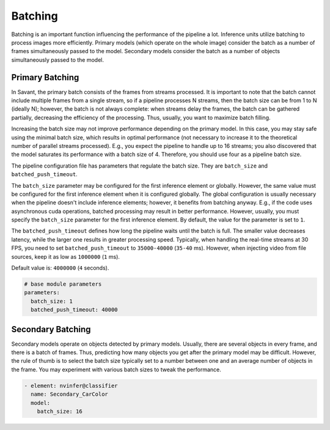 Batching
========

Batching is an important function influencing the performance of the pipeline a lot. Inference units utilize batching to process images more efficiently. Primary models (which operate on the whole image) consider the batch as a number of frames simultaneously passed to the model. Secondary models consider the batch as a number of objects simultaneously passed to the model.

Primary Batching
----------------

In Savant, the primary batch consists of the frames from streams processed. It is important to note that the batch cannot include multiple frames from a single stream, so if a pipeline processes N streams, then the batch size can be from 1 to N (ideally N); however, the batch is not always complete: when streams delay the frames, the batch can be gathered partially, decreasing the efficiency of the processing. Thus, usually, you want to maximize batch filling.

Increasing the batch size may not improve performance depending on the primary model. In this case, you may stay safe using the minimal batch size, which results in optimal performance (not necessary to increase it to the theoretical number of parallel streams processed). E.g., you expect the pipeline to handle up to 16 streams; you also discovered that the model saturates its performance with a batch size of 4. Therefore, you should use four as a pipeline batch size.

The pipeline configuration file has parameters that regulate the batch size. They are ``batch_size`` and ``batched_push_timeout``.

The ``batch_size`` parameter may be configured for the first inference element or globally. However, the same value must be configured for the first inference element when it is configured globally. The global configuration is usually necessary when the pipeline doesn't include inference elements; however, it benefits from batching anyway. E.g., if the code uses asynchronous cuda operations, batched processing may result in better performance. However, usually, you must specify the ``batch_size`` parameter for the first inference element. By default, the value for the parameter is set to ``1``.

The ``batched_push_timeout`` defines how long the pipeline waits until the batch is full. The smaller value decreases latency, while the larger one results in greater processing speed. Typically, when handling the real-time streams at 30 FPS, you need to set ``batched_push_timeout`` to ``35000-40000`` (``35-40`` ms). However, when injecting video from file sources, keep it as low as ``1000000`` (``1`` ms).

Default value is: ``4000000`` (``4`` seconds).

.. code-block:: yaml

    # base module parameters
    parameters:
      batch_size: 1
      batched_push_timeout: 40000


Secondary Batching
------------------

Secondary models operate on objects detected by primary models. Usually, there are several objects in every frame, and there is a batch of frames. Thus, predicting how many objects you get after the primary model may be difficult. However, the rule of thumb is to select the batch size typically set to a number between one and an average number of objects in the frame. You may experiment with various batch sizes to tweak the performance.

.. code-block:: yaml

    - element: nvinfer@classifier
      name: Secondary_CarColor
      model:
        batch_size: 16

